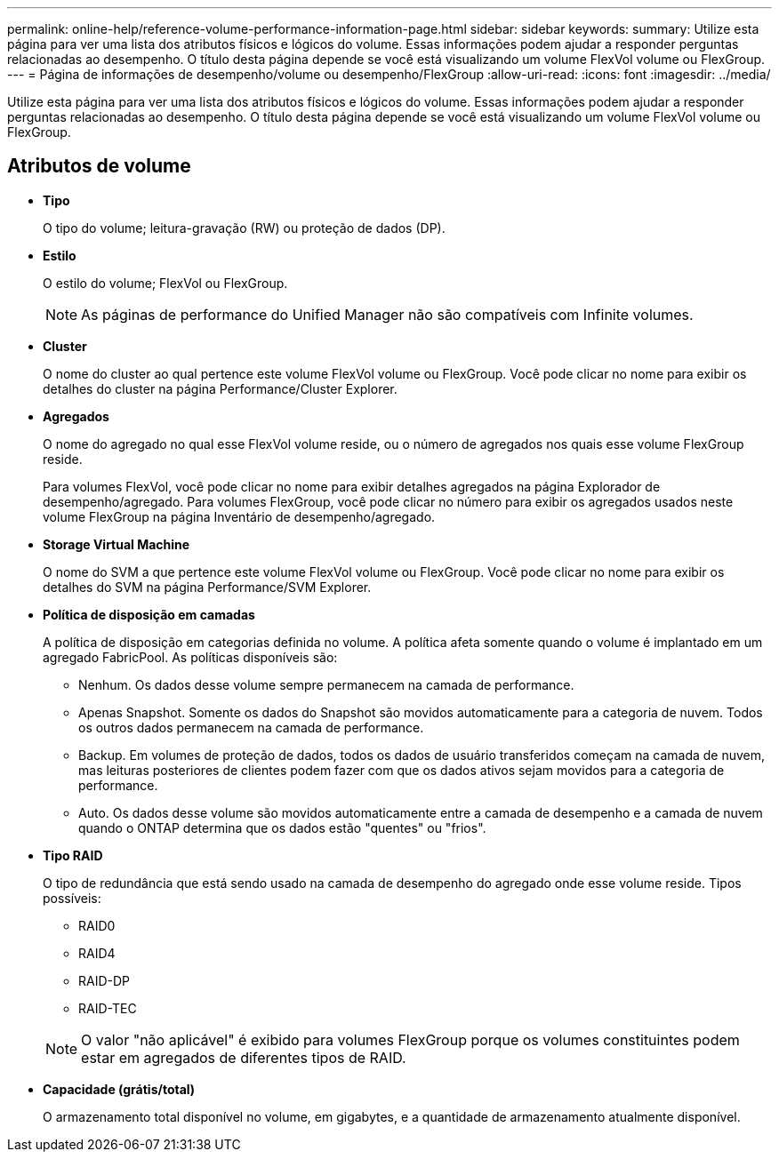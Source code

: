 ---
permalink: online-help/reference-volume-performance-information-page.html 
sidebar: sidebar 
keywords:  
summary: Utilize esta página para ver uma lista dos atributos físicos e lógicos do volume. Essas informações podem ajudar a responder perguntas relacionadas ao desempenho. O título desta página depende se você está visualizando um volume FlexVol volume ou FlexGroup. 
---
= Página de informações de desempenho/volume ou desempenho/FlexGroup
:allow-uri-read: 
:icons: font
:imagesdir: ../media/


[role="lead"]
Utilize esta página para ver uma lista dos atributos físicos e lógicos do volume. Essas informações podem ajudar a responder perguntas relacionadas ao desempenho. O título desta página depende se você está visualizando um volume FlexVol volume ou FlexGroup.



== Atributos de volume

* *Tipo*
+
O tipo do volume; leitura-gravação (RW) ou proteção de dados (DP).

* *Estilo*
+
O estilo do volume; FlexVol ou FlexGroup.

+
[NOTE]
====
As páginas de performance do Unified Manager não são compatíveis com Infinite volumes.

====
* *Cluster*
+
O nome do cluster ao qual pertence este volume FlexVol volume ou FlexGroup. Você pode clicar no nome para exibir os detalhes do cluster na página Performance/Cluster Explorer.

* *Agregados*
+
O nome do agregado no qual esse FlexVol volume reside, ou o número de agregados nos quais esse volume FlexGroup reside.

+
Para volumes FlexVol, você pode clicar no nome para exibir detalhes agregados na página Explorador de desempenho/agregado. Para volumes FlexGroup, você pode clicar no número para exibir os agregados usados neste volume FlexGroup na página Inventário de desempenho/agregado.

* *Storage Virtual Machine*
+
O nome do SVM a que pertence este volume FlexVol volume ou FlexGroup. Você pode clicar no nome para exibir os detalhes do SVM na página Performance/SVM Explorer.

* *Política de disposição em camadas*
+
A política de disposição em categorias definida no volume. A política afeta somente quando o volume é implantado em um agregado FabricPool. As políticas disponíveis são:

+
** Nenhum. Os dados desse volume sempre permanecem na camada de performance.
** Apenas Snapshot. Somente os dados do Snapshot são movidos automaticamente para a categoria de nuvem. Todos os outros dados permanecem na camada de performance.
** Backup. Em volumes de proteção de dados, todos os dados de usuário transferidos começam na camada de nuvem, mas leituras posteriores de clientes podem fazer com que os dados ativos sejam movidos para a categoria de performance.
** Auto. Os dados desse volume são movidos automaticamente entre a camada de desempenho e a camada de nuvem quando o ONTAP determina que os dados estão "quentes" ou "frios".


* *Tipo RAID*
+
O tipo de redundância que está sendo usado na camada de desempenho do agregado onde esse volume reside. Tipos possíveis:

+
** RAID0
** RAID4
** RAID-DP
** RAID-TEC


+
[NOTE]
====
O valor "não aplicável" é exibido para volumes FlexGroup porque os volumes constituintes podem estar em agregados de diferentes tipos de RAID.

====
* *Capacidade (grátis/total)*
+
O armazenamento total disponível no volume, em gigabytes, e a quantidade de armazenamento atualmente disponível.


